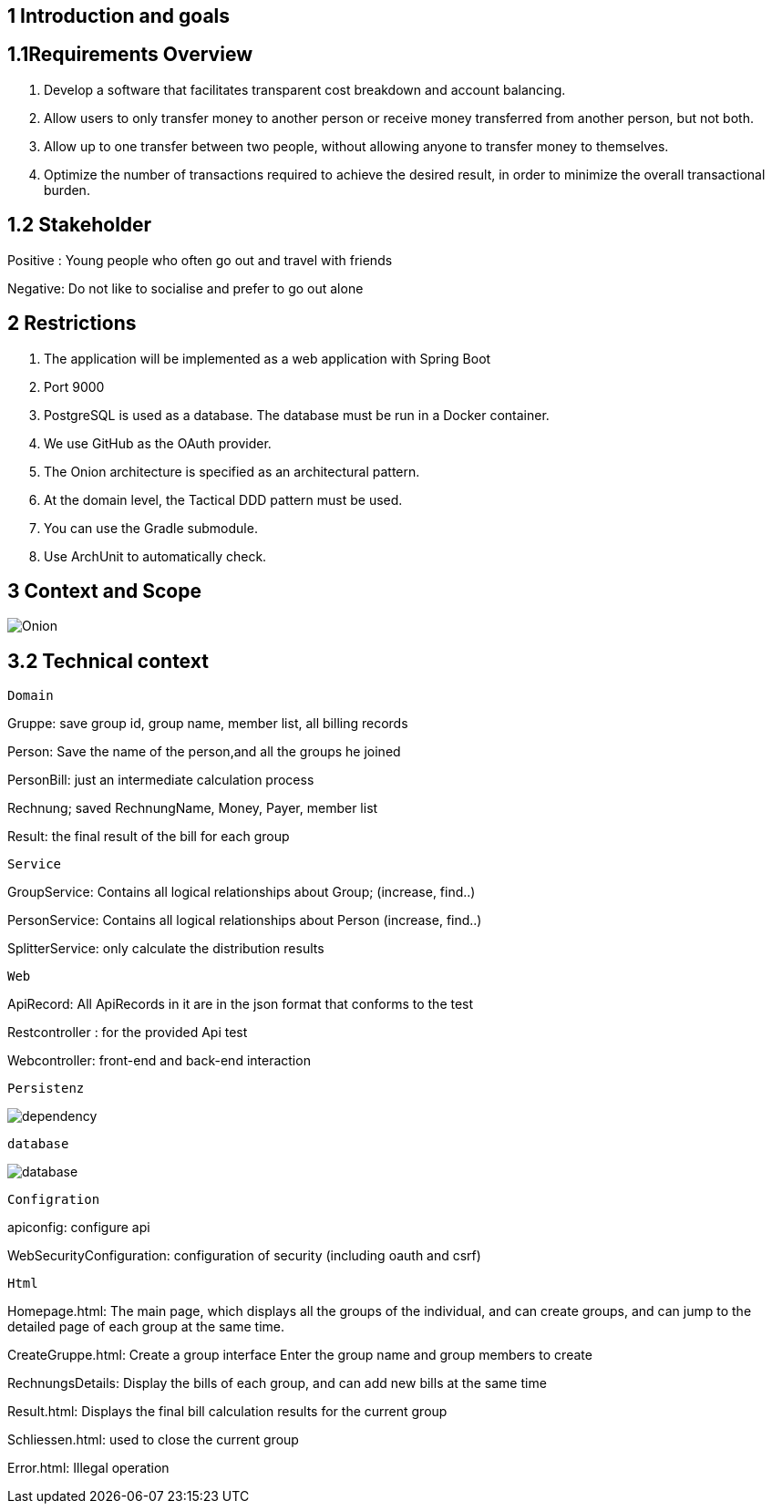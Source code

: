 == 1 Introduction and goals

== 1.1Requirements Overview
1. Develop a software that facilitates transparent cost breakdown and account balancing.

2.  Allow users to only transfer money to another person or receive money transferred from another person, but not both.

3.  Allow up to one transfer between two people, without allowing anyone to transfer money to themselves.

4.  Optimize the number of transactions required to achieve the desired result, in order to minimize the overall transactional burden.

== 1.2 Stakeholder

Positive : Young people who often go out and travel with friends

Negative: Do not like to socialise and prefer to go out alone

== 2 Restrictions
1. The application will be implemented as a web application with Spring Boot

2. Port 9000

3.  PostgreSQL is used as a database. The database must be run in a Docker container.

4. We use GitHub as the OAuth provider.

5. The Onion architecture is specified as an architectural pattern.

6. At the domain level, the Tactical DDD pattern must be used.

7. You can use the Gradle submodule.

8. Use ArchUnit to automatically check.

== 3 Context and Scope
image::Onion.jpg[]
== 3.2 Technical context
 Domain

Gruppe: save group id, group name, member list, all billing records

Person: Save the name of the person,and all the groups he joined

PersonBill: just an intermediate calculation process

Rechnung; saved RechnungName, Money, Payer, member list

Result: the final result of the bill for each group

 Service

GroupService: Contains all logical relationships about Group; (increase, find..)

PersonService: Contains all logical relationships about Person (increase, find..)

SplitterService: only calculate the distribution results

 Web

ApiRecord: All ApiRecords in it are in the json format that conforms to the test

Restcontroller : for the provided Api test

Webcontroller: front-end and back-end interaction

 Persistenz

image:dependency.jpg[]

 database

image:database.jpg[align="bottom"]

 Configration

apiconfig: configure api

WebSecurityConfiguration: configuration of security (including oauth and csrf)

 Html

Homepage.html: The main page, which displays all the groups of the individual, and can create groups, and can jump to the detailed page of each group at the same time.

CreateGruppe.html: Create a group interface Enter the group name and group members to create

RechnungsDetails: Display the bills of each group, and can add new bills at the same time

Result.html: Displays the final bill calculation results for the current group

Schliessen.html: used to close the current group

Error.html: Illegal operation


